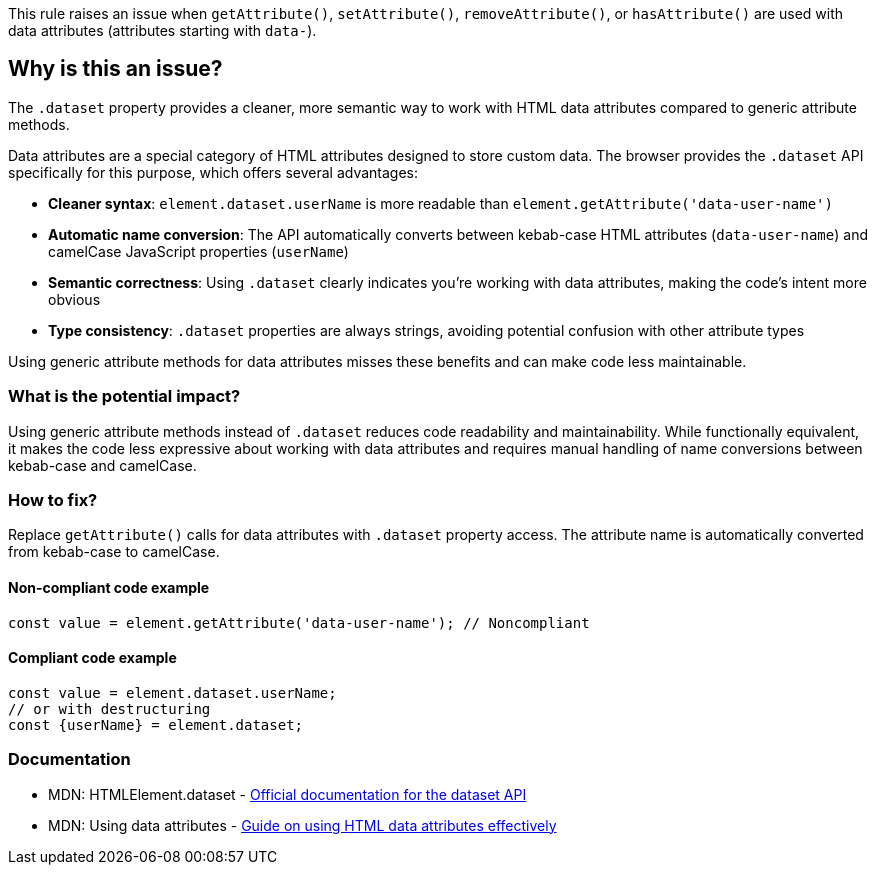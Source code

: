 This rule raises an issue when `getAttribute()`, `setAttribute()`, `removeAttribute()`, or `hasAttribute()` are used with data attributes (attributes starting with `data-`).

== Why is this an issue?

The `.dataset` property provides a cleaner, more semantic way to work with HTML data attributes compared to generic attribute methods.

Data attributes are a special category of HTML attributes designed to store custom data. The browser provides the `.dataset` API specifically for this purpose, which offers several advantages:

* **Cleaner syntax**: `element.dataset.userName` is more readable than `element.getAttribute('data-user-name')`
* **Automatic name conversion**: The API automatically converts between kebab-case HTML attributes (`data-user-name`) and camelCase JavaScript properties (`userName`)
* **Semantic correctness**: Using `.dataset` clearly indicates you're working with data attributes, making the code's intent more obvious
* **Type consistency**: `.dataset` properties are always strings, avoiding potential confusion with other attribute types

Using generic attribute methods for data attributes misses these benefits and can make code less maintainable.

=== What is the potential impact?

Using generic attribute methods instead of `.dataset` reduces code readability and maintainability. While functionally equivalent, it makes the code less expressive about working with data attributes and requires manual handling of name conversions between kebab-case and camelCase.

=== How to fix?


Replace `getAttribute()` calls for data attributes with `.dataset` property access. The attribute name is automatically converted from kebab-case to camelCase.

==== Non-compliant code example

[source,javascript,diff-id=1,diff-type=noncompliant]
----
const value = element.getAttribute('data-user-name'); // Noncompliant
----

==== Compliant code example

[source,javascript,diff-id=1,diff-type=compliant]
----
const value = element.dataset.userName;
// or with destructuring
const {userName} = element.dataset;
----

=== Documentation

 * MDN: HTMLElement.dataset - https://developer.mozilla.org/en-US/docs/Web/API/HTMLElement/dataset[Official documentation for the dataset API]
 * MDN: Using data attributes - https://developer.mozilla.org/en-US/docs/Learn/HTML/Howto/Use_data_attributes[Guide on using HTML data attributes effectively]

